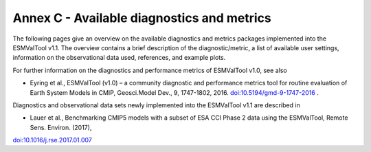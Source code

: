 .. _annex_c:

Annex C - Available diagnostics and metrics
*******************************************

The following pages give an overview on the available diagnostics and metrics
packages implemented into the ESMValTool v1.1. The overview contains a brief
description of the diagnostic/metric, a list of available user settings,
information on the observational data used, references, and example plots.

For further information on the diagnostics and performance metrics of
ESMValTool v1.0, see also

* Eyring et al., ESMValTool (v1.0) – a community diagnostic and performance metrics tool for routine evaluation of Earth System Models in CMIP, Geosci.Model Dev., 9, 1747-1802, 2016. `doi:10.5194/gmd-9-1747-2016 <http://dx.doi.org/10.5194/gmd-9-1747-2016>`_ . 

Diagnostics and observational data sets newly implemented into the ESMValTool
v1.1 are described in

* Lauer et al., Benchmarking CMIP5 models with a subset of ESA CCI Phase 2 data using the ESMValTool, Remote Sens. Environ. (2017),
`doi:10.1016/j.rse.2017.01.007 <http://dx.doi.org/10.1016/j.rse.2017.01.007>`_

